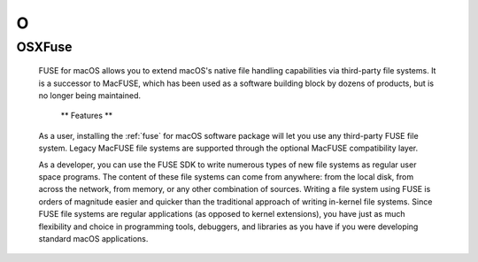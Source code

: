***
 O
***
.. auth-status-todo/none

.. _osxfuse:

OSXFuse
=======

  FUSE for macOS allows you to extend macOS's native file handling
  capabilities via third-party file systems. It is a successor to MacFUSE,
  which has been used as a software building block by dozens of products,
  but is no longer being maintained.

    ** Features **

  As a user, installing the :ref:`fuse` for macOS software package will let
  you use any third-party FUSE file system. Legacy MacFUSE file systems are
  supported through the optional MacFUSE compatibility layer.

  As a developer, you can use the FUSE SDK to write numerous types of new file
  systems as regular user space programs. The content of these file systems
  can come from anywhere: from the local disk, from across the network, from
  memory, or any other combination of sources. Writing a file system using
  FUSE is orders of magnitude easier and quicker than the traditional approach
  of writing in-kernel file systems. Since FUSE file systems are regular
  applications (as opposed to kernel extensions), you have just as much
  flexibility and choice in programming tools, debuggers, and libraries as you
  have if you were developing standard macOS applications.


.. seealso::

  You can find OSXFuse at https://osxfuse.github.io/
  :ref:`fuse`



